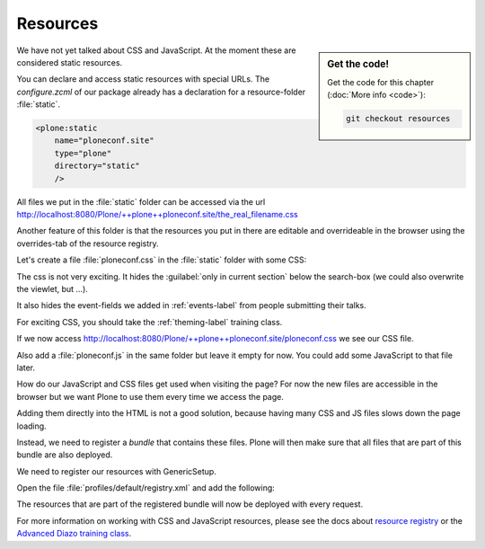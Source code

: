.. _resources-label:

=========
Resources
=========

.. sidebar:: Get the code!

    Get the code for this chapter (:doc:`More info <code>`):

    ..  code-block:: bash

        git checkout resources


We have not yet talked about CSS and JavaScript.
At the moment these are considered static resources.

You can declare and access static resources with special URLs.
The `configure.zcml` of our package already has a declaration for a resource-folder :file:`static`.

.. code-block:: xml

    <plone:static
        name="ploneconf.site"
        type="plone"
        directory="static"
        />

All files we put in the :file:`static` folder can be accessed via the url http://localhost:8080/Plone/++plone++ploneconf.site/the_real_filename.css

Another feature of this folder is that the resources you put in there are editable and overrideable in the browser
using the overrides-tab of the resource registry.

Let's create a file :file:`ploneconf.css` in the :file:`static` folder with some CSS:

.. code-block:: CSS
   :linenos:

    header #portal-header #portal-searchbox .searchSection {
        display: none;
    }

    body.userrole-contributor #formfield-form-widgets-IEventBasic-start,
    body.userrole-contributor #formfield-form-widgets-IEventBasic-end > *,
    body.userrole-contributor #formfield-form-widgets-IEventBasic-whole_day,
    body.userrole-contributor #formfield-form-widgets-IEventBasic-open_end {
        display: none;
    }

    body.userrole-reviewer #formfield-form-widgets-IEventBasic-start,
    body.userrole-reviewer #formfield-form-widgets-IEventBasic-end > *,
    body.userrole-reviewer #formfield-form-widgets-IEventBasic-whole_day,
    body.userrole-reviewer #formfield-form-widgets-IEventBasic-open_end {
        display: block;
    }

The css is not very exciting.
It hides the :guilabel:`only in current section` below the search-box (we could also overwrite the viewlet, but ...).

It also hides the event-fields we added in :ref:`events-label` from people submitting their talks.

For exciting CSS, you should take the :ref:`theming-label` training class.

If we now access http://localhost:8080/Plone/++plone++ploneconf.site/ploneconf.css we see our CSS file.

Also add a :file:`ploneconf.js` in the same folder but leave it empty for now. You could add some JavaScript to that file later.

How do our JavaScript and CSS files get used when visiting the page?
For now the new files are accessible in the browser but we want Plone to use them every time we access the page.

Adding them directly into the HTML is not a good solution, because having many CSS and JS files slows down the page loading.

Instead, we need to register a *bundle* that contains these files.
Plone will then make sure that all files that are part of this bundle are also deployed.

We need to register our resources with GenericSetup.

Open the file :file:`profiles/default/registry.xml` and add the following:

.. code-block:: xml
   :linenos:

    <!-- the plonconf bundle -->
    <records prefix="plone.bundles/ploneconf-bundle"
             interface='Products.CMFPlone.interfaces.IBundleRegistry'>
      <value key="resources">
        <element>ploneconf-main</element>
      </value>
      <value key="enabled">True</value>
      <value key="compile">True</value>
      <value key="csscompilation">++plone++ploneconf.site/ploneconf.css</value>
      <value key="jscompilation">++plone++ploneconf.site/ploneconf.js</value>
      <value key="last_compilation"></value>
    </records>

The resources that are part of the registered bundle will now be deployed with every request.

For more information on working with CSS and JavaScript resources, please see the docs about `resource registry <https://docs.plone.org/adapt-and-extend/theming/resourceregistry.html>`_
or the `Advanced Diazo training class <https://training.plone.org/5/theming/adv-diazo.html>`_.
